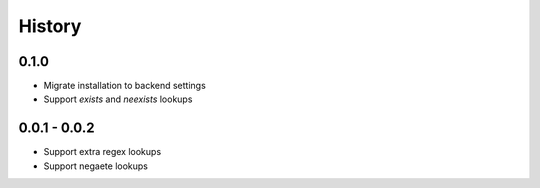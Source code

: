 =======
History
=======

0.1.0
-----

- Migrate installation to backend settings
- Support `exists` and `neexists` lookups

0.0.1 - 0.0.2
-------------

- Support extra regex lookups
- Support negaete lookups
